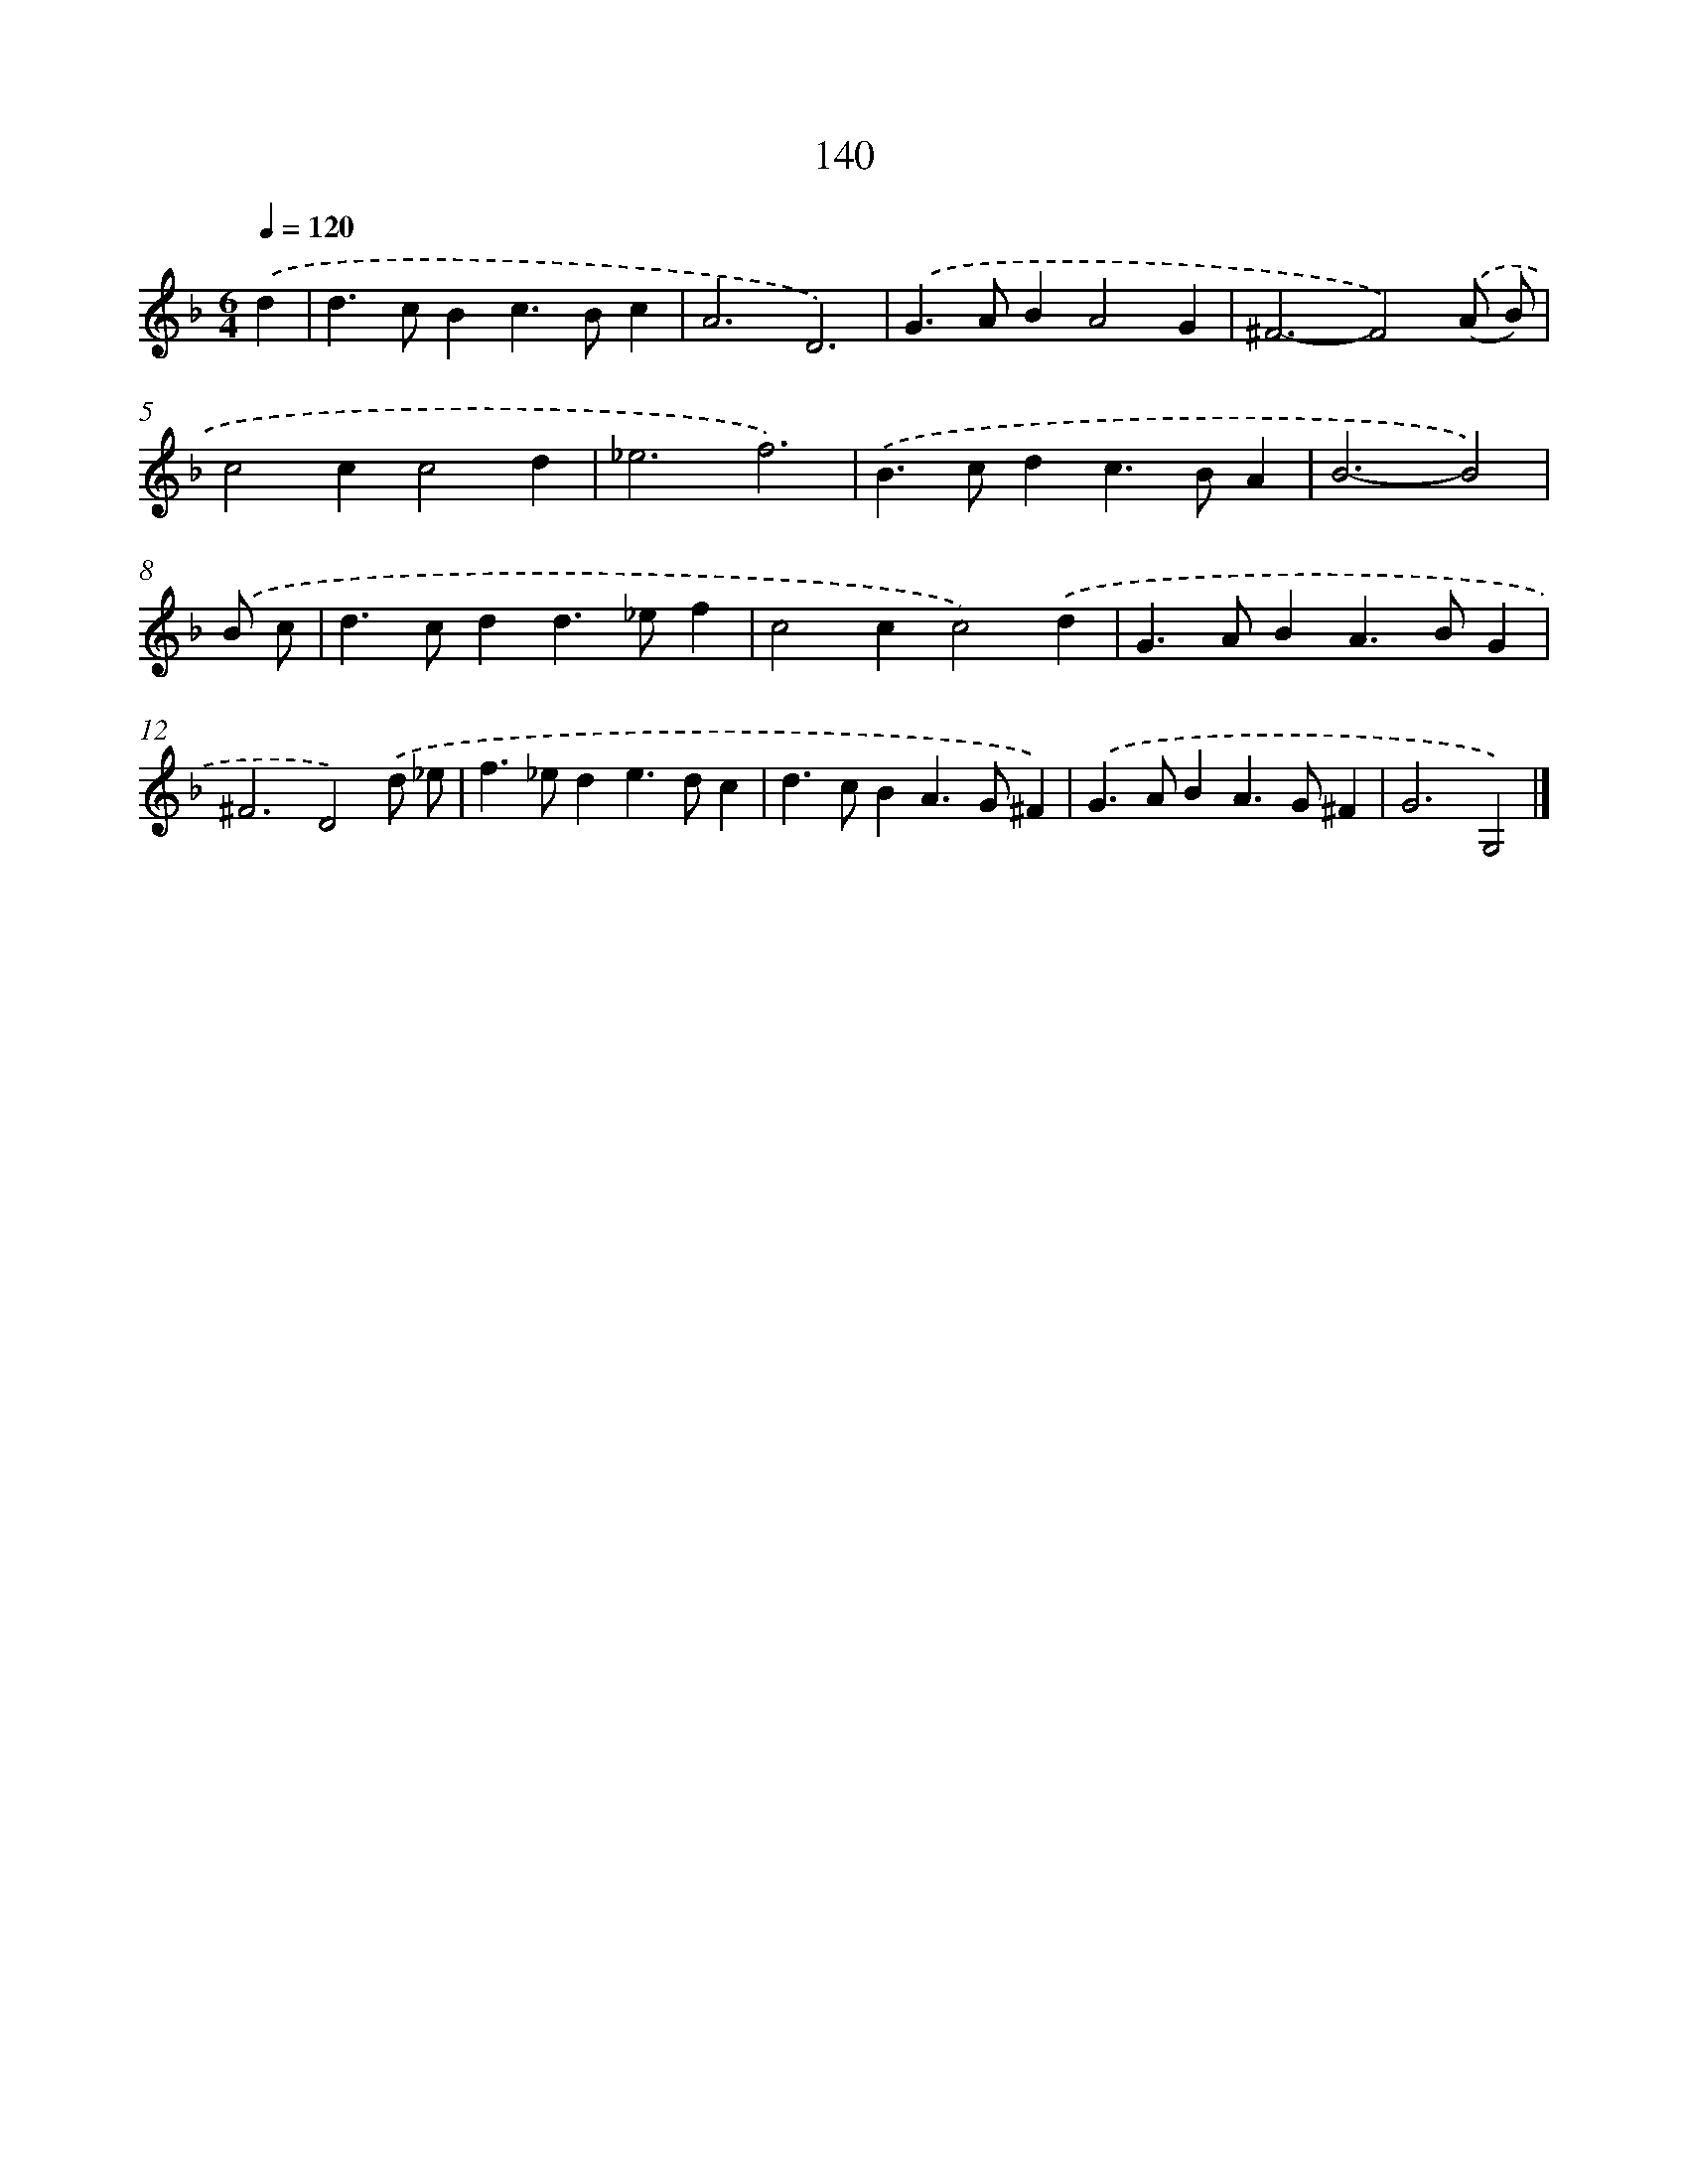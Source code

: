 X: 7826
T: 140
%%abc-version 2.0
%%abcx-abcm2ps-target-version 5.9.1 (29 Sep 2008)
%%abc-creator hum2abc beta
%%abcx-conversion-date 2018/11/01 14:36:41
%%humdrum-veritas 1254790644
%%humdrum-veritas-data 2583210740
%%continueall 1
%%barnumbers 0
L: 1/4
M: 6/4
Q: 1/4=120
K: F clef=treble
.('d [I:setbarnb 1]|
d>cBc>Bc |
A3D3) |
.('G>ABA2G |
^F3-F2).('(A/ B/) |
c2cc2d |
_e3f3) |
.('B>cdc>BA |
B3-B2) |
.('B/ c/ [I:setbarnb 9]|
d>cdd>_ef |
c2cc2).('d |
G>ABA>BG |
^F3D2).('d/ _e/ |
f>_ede>dc |
d>cBA>G^F) |
.('G>ABA>G^F |
G3G,2) |]
